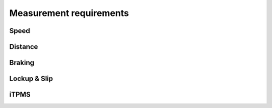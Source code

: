 Measurement requirements
========================

Speed
-----

.. req-sys:: Speed range
    :id: REQ_SYS_SPEED_RANGE
    :status: accepted

    Each channel shall be able to measure speeds in the range of ``1km/h - 70km/h``, it should also
    have a cutoff speed where the device will report ``0 km/h`` or stand still.

.. req-sys:: Speed Resolution
    :id: REQ_SYS_SPEED_RESOLUTION
    :status: accepted

    Each channel shall be able to measure speeds with a resolution of:

    * ``0.1 km/h`` in the range of ``0-30km/h``
    * ``0.5 km/h`` in the range of ``30-70km/h``

.. req-sys:: Noise rejection
    :id: REQ_SYS_SPEED_NOISE_REJECTION
    :status: draft

    Speed data that falls outside the expected speeds or the range of possible new speeds shall
    be rejected. If this noise is severe the speed status may be set to ``Unreliable``.

.. req-sys:: Acceleration plausibility
    :id: REQ_SYS_ACCELERATION_PLAUSIBILITY
    :status: draft

    Accelerations that go beyond 

Distance
--------

.. req-sys:: Distance range
    :id: REQ_SYS_DISTANCE_RANGE
    :status: accepted

    The device shall be able to measure distances in the range of ``0km - 200km``. If the value is
    about to overflow it might be externally reset by the body computer. If an overflow occurs
    the corresponding signal shall be set.

.. req-sys:: Distance resolution
    :id: REQ_SYS_DISTANCE_RESOLUTION
    :status: accepted

    The device shall be able to measure distances with a resolution of:

    * ``1m`` in the range of ``0-5km``
    * ``100m`` in the range of ``5km-200km``

Braking
-------

.. req-sys:: Brake detection
    :id: REQ_SYS_BRAKE_DETECTION
    :status: draft
    :tags: safety

    Each channel shall monitor the acceleration, when the acceleration is below ``-6 m/s^2`` the
    corresponding brake signal shall be set.

    Once the acceleration value is above ``-2 m/s^2`` the corresponding brake signal shall be
    cleared.

    The rear wheel braking signal should always be prioritized, if it's indicating braking then
    assume the bike is braking as well. The inertial motion sensor should also be considered in the
    determination of braking condition.

    Ignore braking indication from sensors which have reported errors or warnings.

    *TODO: minimum reaction time calculation*

Lockup & Slip
-------------

.. req-sys:: Lockup detection
    :id: REQ_SYS_LOCKUP_DETECTION
    :status: draft

    *TBD*

.. req-sys:: Slip detection
    :id: REQ_SYS_SLIP_DETECTION
    :status: draft

    *TBD*

iTPMS
-----

.. req-sys:: iTPMS measurement
    :id: REQ_SYS_ITPMS_MEASUREMENT
    :status: draft

    When the speed of the wheels is within ``5%`` of each other the speed difference value shall
    contribute to the iTPMS measurement, the measurement shall be accepted after 10 minutes worth
    of samples have been collected.

    If the average difference between the wheel speeds from the samples is above 2% then the wheel
    that was faster on average should be marked as low pressure.

    The measurement shall be trigger-able externally, but the ECU may decide to run it on it's own.
